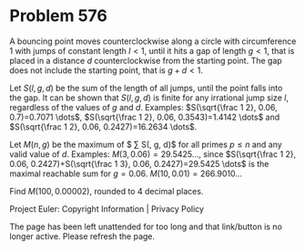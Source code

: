 *   Problem 576

   A bouncing point moves counterclockwise along a circle with circumference
   $1$ with jumps of constant length $l<1$, until it hits a gap of length
   $g<1$, that is placed in a distance $d$ counterclockwise from the starting
   point. The gap does not include the starting point, that is $g+d<1$.

   Let $S(l,g,d)$ be the sum of the length of all jumps, until the point
   falls into the gap. It can be shown that $S(l,g,d)$ is finite for any
   irrational jump size $l$, regardless of the values of $g$ and $d$.
   Examples:
   $S(\sqrt{\frac 1 2}, 0.06, 0.7)=0.7071 \dots$, $S(\sqrt{\frac 1 2}, 0.06,
   0.3543)=1.4142 \dots$ and
   $S(\sqrt{\frac 1 2}, 0.06, 0.2427)=16.2634 \dots$.

   Let $M(n, g)$ be the maximum of $ \sum S(\sqrt{\frac 1 p}, g, d)$ for all
   primes $p \le n$ and any valid value of $d$.
   Examples:
   $M(3, 0.06) =29.5425 \dots$, since $S(\sqrt{\frac 1 2}, 0.06,
   0.2427)+S(\sqrt{\frac 1 3}, 0.06, 0.2427)=29.5425 \dots$ is the maximal
   reachable sum for $g=0.06$.
   $M(10, 0.01)=266.9010 \dots$

   Find $M(100, 0.00002)$, rounded to 4 decimal places.

   Project Euler: Copyright Information | Privacy Policy

   The page has been left unattended for too long and that link/button is no
   longer active. Please refresh the page.
